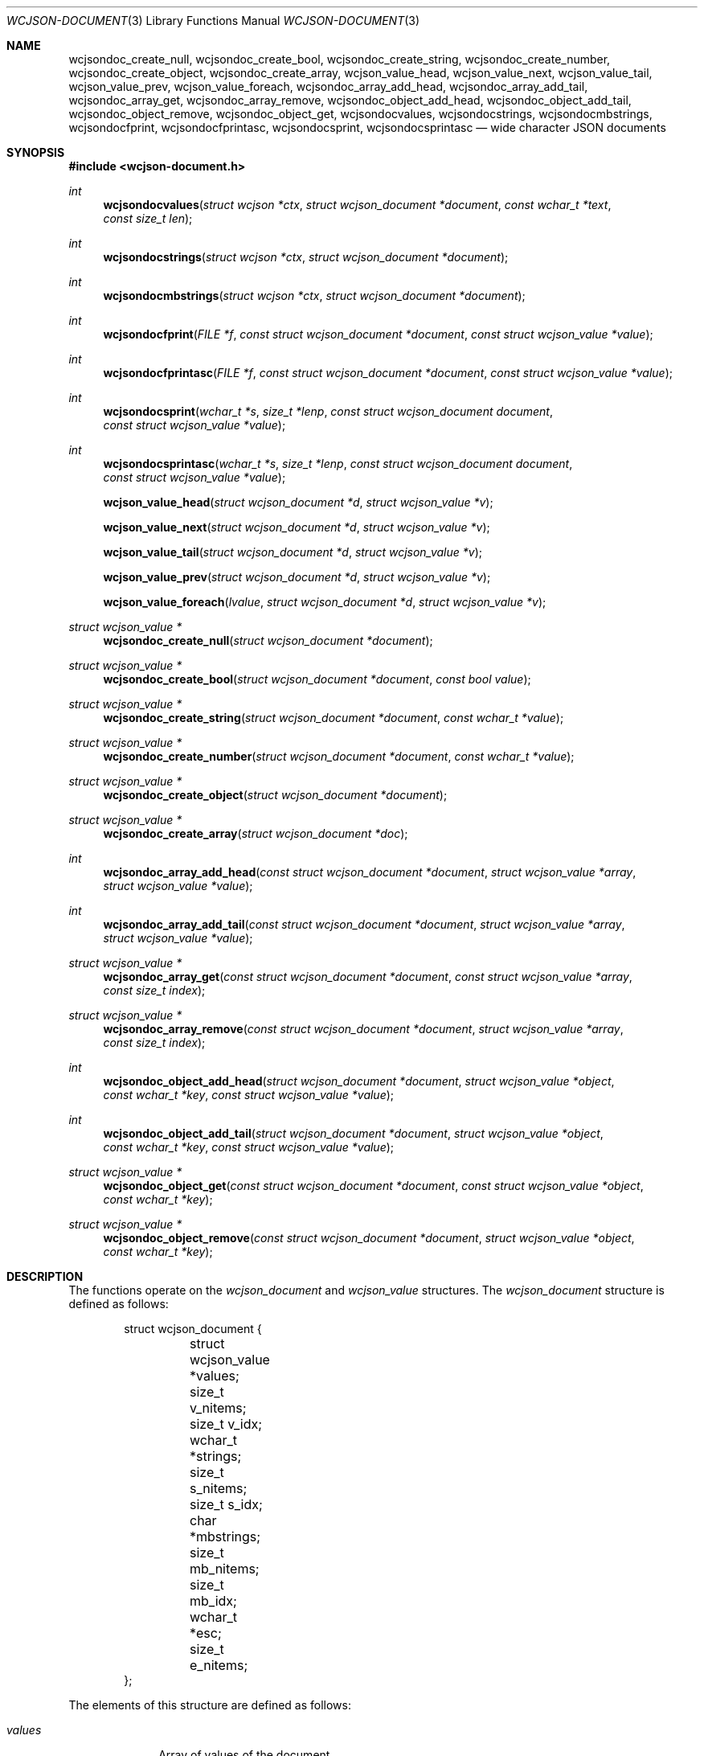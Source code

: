 .Dd March 27, 2025
.Dt WCJSON-DOCUMENT 3
.Os
.Sh NAME
.Nm wcjsondoc_create_null ,
.Nm wcjsondoc_create_bool ,
.Nm wcjsondoc_create_string ,
.Nm wcjsondoc_create_number ,
.Nm wcjsondoc_create_object ,
.Nm wcjsondoc_create_array ,
.Nm wcjson_value_head ,
.Nm wcjson_value_next ,
.Nm wcjson_value_tail ,
.Nm wcjson_value_prev ,
.Nm wcjson_value_foreach ,
.Nm wcjsondoc_array_add_head ,
.Nm wcjsondoc_array_add_tail ,
.Nm wcjsondoc_array_get ,
.Nm wcjsondoc_array_remove ,
.Nm wcjsondoc_object_add_head ,
.Nm wcjsondoc_object_add_tail ,
.Nm wcjsondoc_object_remove ,
.Nm wcjsondoc_object_get ,
.Nm wcjsondocvalues ,
.Nm wcjsondocstrings ,
.Nm wcjsondocmbstrings ,
.Nm wcjsondocfprint ,
.Nm wcjsondocfprintasc ,
.Nm wcjsondocsprint ,
.Nm wcjsondocsprintasc
.Nd wide character JSON documents
.Sh SYNOPSIS
.In wcjson-document.h
.Ft int
.Fn wcjsondocvalues "struct wcjson *ctx" "struct wcjson_document *document" "const wchar_t *text" "const size_t len"
.Ft int
.Fn wcjsondocstrings "struct wcjson *ctx" "struct wcjson_document *document"
.Ft int
.Fn wcjsondocmbstrings "struct wcjson *ctx" "struct wcjson_document *document"
.Ft int
.Fn wcjsondocfprint "FILE *f" "const struct wcjson_document *document" "const struct wcjson_value *value"
.Ft int
.Fn wcjsondocfprintasc "FILE *f" "const struct wcjson_document *document" "const struct wcjson_value *value"
.Ft int
.Fn wcjsondocsprint "wchar_t *s" "size_t *lenp" "const struct wcjson_document document" "const struct wcjson_value *value"
.Ft int
.Fn wcjsondocsprintasc "wchar_t *s" "size_t *lenp" "const struct wcjson_document document" "const struct wcjson_value *value"
.Fn wcjson_value_head "struct wcjson_document *d" "struct wcjson_value *v"
.Fn wcjson_value_next "struct wcjson_document *d" "struct wcjson_value *v"
.Fn wcjson_value_tail "struct wcjson_document *d" "struct wcjson_value *v"
.Fn wcjson_value_prev "struct wcjson_document *d" "struct wcjson_value *v"
.Fn wcjson_value_foreach "lvalue" "struct wcjson_document *d" "struct wcjson_value *v"
.Ft struct wcjson_value *
.Fn wcjsondoc_create_null "struct wcjson_document *document"
.Ft struct wcjson_value *
.Fn wcjsondoc_create_bool "struct wcjson_document *document" "const bool value"
.Ft struct wcjson_value *
.Fn wcjsondoc_create_string "struct wcjson_document *document" "const wchar_t *value"
.Ft struct wcjson_value *
.Fn wcjsondoc_create_number "struct wcjson_document *document" "const wchar_t *value"
.Ft struct wcjson_value *
.Fn wcjsondoc_create_object "struct wcjson_document *document"
.Ft struct wcjson_value *
.Fn wcjsondoc_create_array "struct wcjson_document *doc"
.Ft int
.Fn wcjsondoc_array_add_head "const struct wcjson_document *document" "struct wcjson_value *array" "struct wcjson_value *value"
.Ft int
.Fn wcjsondoc_array_add_tail "const struct wcjson_document *document" "struct wcjson_value *array" "struct wcjson_value *value"
.Ft struct wcjson_value *
.Fn wcjsondoc_array_get "const struct wcjson_document *document" "const struct wcjson_value *array" "const size_t index"
.Ft struct wcjson_value *
.Fn wcjsondoc_array_remove "const struct wcjson_document *document" "struct wcjson_value *array" "const size_t index"
.Ft int
.Fn wcjsondoc_object_add_head "struct wcjson_document *document" "struct wcjson_value *object" "const wchar_t *key" "const struct wcjson_value *value"
.Ft int
.Fn wcjsondoc_object_add_tail "struct wcjson_document *document" "struct wcjson_value *object" "const wchar_t *key" "const struct wcjson_value *value"
.Ft struct wcjson_value *
.Fn wcjsondoc_object_get "const struct wcjson_document *document" "const struct wcjson_value *object" "const wchar_t *key"
.Ft struct wcjson_value *
.Fn wcjsondoc_object_remove "const struct wcjson_document *document" "struct wcjson_value *object" "const wchar_t *key"
.Sh DESCRIPTION
The functions operate on the
.Vt wcjson_document
and
.Vt wcjson_value
structures.
The
.Vt wcjson_document
structure is defined as follows:
.Bd -literal -offset indent
struct wcjson_document {
	struct wcjson_value *values;
	size_t v_nitems;
	size_t v_idx;
	wchar_t *strings;
	size_t s_nitems;
	size_t s_idx;
	char *mbstrings;
	size_t mb_nitems;
	size_t mb_idx;
	wchar_t *esc;
	size_t e_nitems;
};
.Ed
.Pp
The elements of this structure are defined as follows:
.Bl -tag -width w_nitems
.It Fa values
Array of values of the document.
.It Fa v_nitems
Number of items in the values array.
.It Fa v_idx
Index of the next item in the values array.
.It Fa strings
Array of strings of the document.
.It Fa s_nitems
Number of items in the strings array.
.It Fa s_idx
Index of the next item in the strings array.
.It Fa mbstrings
Array of multi byte strings of the document.
.It Fa mb_nitems
Number of items in the mbstrings array.
.It Fa mb_idx
Index of the next item in the mbstrings array.
.It Fa esc
Array of escape sequences.
.It Fa e_nitems
Number of items in the esc array.
.El
.Pp
The
.Vt wcjson_value
structure is defined as follows:
.Bd -literal -offset indent
struct wcjson_value {
	unsigned is_null : 1;
	unsigned is_boolean : 1;
	unsigned is_true : 1;
	unsigned is_string : 1;
	unsigned is_number : 1;
	unsigned is_object : 1;
	unsigned is_array : 1;
	unsigned is_pair : 1;
	const wchar_t *string;
	size_t s_len;
	const char *mbstring;
	size_t mb_len;
	size_t idx;
	size_t head_idx;
	size_t tail_idx;
	size_t prev_idx;
	size_t next_idx;
};
.Ed
.Pp
The elements of this structure are defined as follows:
.Bl -tag -width is_boolean
.It Fa is_null
Flag indicating the value represents a JSON null literal.
.It Fa is_boolean
Flag indicating the value represents a JSON boolean literal.
.It Fa is_true
Flag indicating a JSON true or false literal.
.It Fa is_string
Flag indicating the value represents a JSON string.
.It Fa is_number
Flag indicating the value represents a JSON number.
.It Fa is_object
Flag indicating the value represents a JSON object.
.It Fa is_array
Flag indicating the value represents a JSON array.
.It Fa is_pair
Flag indicating the value represents a key value pair of a JSON object.
.It Fa string
Array holding the characters of a JSON string or number value.
.It Fa s_len
Number of items in the string array.
.It Fa mbstring
Array holding the multi byte characters of a JSON string or number value.
.It Fa mb_len
Number of items in the mbstring array.
.It Fa idx
Index of the value in the docment values array.
.It Fa head_idx
Index of the first value of the child value list.
.It Fa tail_idx
Index of the last value of the child value list.
.It Fa prev_idx
Index of the previous value in the child value list.
.It Fa next_idx
Index of the next value in the child value list.
.El
.Pp
The
.Fn wcjsondocvalues
function deserializes
.Fa len
characters of JSON
.Fa text
to populate a
.Fa document .
The
.Fa values
member of the
.Fa document
needs to point to useable memory and the
.Fa v_nitems
member needs to be set to the number of items available in that array.
On successful completion that array holds the deserialized document structure
and the
.Fa v_idx
member holds the number of items used in that array - that is the index of
the next useable item in that array.
The
.Fn wcjsondocvalues
function does not decode strings.
The
.Fa string
member of any
.Vt wcjson_value
in the
.Fa values
array points to
.Fa text .
Those strings are not zero terminated C strings so that the value of the
.Fa s_len
member needs to be used when working with those strings.
The
.Fa s_nitems
member is set to the number of items needed in the
.Fa strings
array to create zero terminated C strings with any JSON escaping rules
unapplied.
.Pp
The
.Fn wcjsondocstrings
function decodes any
.Fa values
in a
.Fa document
by unapplying JSON escaping rules and adding terminating zero characters.
The
.Fa strings
member needs to point to useable memory and the
.Fa s_nitems
member needs to be set to the number of items available in that array.
On successful completion that array holds the decoded strings and the
.Fa s_idx
member holds the number of items used in that array - that is the index of
the next useable item in that array.
The
.Fa string
member of any
.Vt wcjson_value
in the
.Fa values
array points to
.Fa strings .
The
.Fa e_nitems
member is set to the number of items needed in the
.Fa esc
array to create JSON escape sequences when serializing the document.
The
.Fa mb_nitems
member is set to the number of items needed in the
.Fa mbstrings
array to create multi byte strings.
.Pp
The
.Fn wcjsondocmbstrings
function creates multi byte strings by converting all
.Fa string
members of all
.Fa values
in a
.Fa document
to
.Fa mbstring
multi byte strings.
The
.Fa mbstrings
member needs to point to useable memory and the
.Fa mb_nitems
member needs to be set to the number of items available in that array.
On Successful completion that array holds the multi byte strings and the
.Fa mb_idx
member holds the number of items used in that array - that is the index of
the next useable item in that array.
The
.Fa mbstring
member of any
.Vt wcjson_value
in the
.Fa values
array points to
.Fa mbstrings .
.Pp
The
.Fn wcjsondocfprint ,
.Fn wcjsondocfprintasc ,
.Fn wcjsondocsprint
and
.Fn wcjsondocsprintasc
functions serialize a
.Fa document
to a file or a string.
The
.Fn wcjsondocfprintasc
and
.Fn wcjsondocsprintasc
functions serialize to a 7 bit ASCII compatible representation, whereas the
.Fn wcjsondocfprint
and
.Fn wcjsondocsprint
functions serialize to wide characters with just the standard JSON escaping
rules applied.
The
.Fa esc
member needs to point to useable memory and the
.Fa e_nitems
member needs to be set to the number of items available in that array.
For the
.Fn wcjsondocsprint
and
.Fn wcjsondocsprintasc
functions the
.Fa s
array needs to point to useable memory and
.Fa lenp
needs to be set to the number of items available in that array.
On successful completion
.Fa lenp
is updated to the number of items used in that array.
.Pp
The
.Fn wcjsondoc_create_null ,
.Fn wcjsondoc_create_bool ,
.Fn wcjsondoc_create_string ,
.Fn wcjsondoc_create_number ,
.Fn wcjsondoc_create_object
and
.Fn wcjsondoc_create_array
functions get the next useable value from a
.Fa document .
The
.Fa values
member needs to point to useable memory and the
.Fa v_nitems
member needs to be set to the number of items available in that array.
On successful completion the
.Fa v_idx
member is increased by one indicating the number of elements used in that
array - that is the index of the next usable item in that array.
.Pp
The
.Fn wcjson_value_head ,
.Fn wcjson_value_next ,
.Fn wcjson_value_tail
and
.Fn wcjson_value_prev
macros expand to accessor rvalue expressions for retrieving values from the
child value list of a value.
.Pp
The
.Fn wcjson_value_foreach
macro expands to a loop expression for iterating the child value list of a
value.
.Pp
The
.Fn wcjsondoc_array_add_head
and
.Fn wcjsondoc_array_add_tail
functions add a value to an array.
The
.Fn wcjsondoc_array_remove
function removes a value from an array.
The
.Fn wcjsondoc_array_get
function gets a value from an array.
.Pp
The
.Fn wcjsondoc_object_add_head
and
.Fn wcjsondoc_object_add_tail
functions add a key value pair to an object.
The
.Fn wcjsondoc_object_remove
function removes a key value pair from an object.
The
.Fn wcjsondoc_object_get
function gets the value of a key value pair from an object.
.Sh RETURN VALUES
The functions return 0 on success or a negative value if an error occurs.
The global variable
.Va errno
is set to indicate the error.
The
.Fn wcjsondocvalues ,
.Fn wcjsondocstrings
and
.Fn wcjsondocmbstrings
functions provide status via
.Fa ctx .
The
.Fn wcjsondoc_object_get
and
.Fn wcjsondoc_object_remove
functions return the first value matching
.Fa key
or NULL if no such value is found.
The
.Fn wcjsondoc_array_get
and
.Fn wcjsondoc_array_remove
functions return the value at
.Fa index
or NULL if no such value is found.
The
.Fn wcjsondoc_create_null ,
.Fn wcjsondoc_create_bool ,
.Fn wcjsondoc_create_string ,
.Fn wcjsondoc_create_number ,
.Fn wcjsondoc_create_object
and
.Fn wcjsondoc_create_array
functions return the next useable value or NULL if
.Fa document
cannot provide more values.
.Sh ERRORS
.Bl -tag -width Er
.It Bq Er EINVAL
A function was called with an invalid value.
.It Bq Er ERANGE
A size of
.Fa v_nitems ,
.Fa s_nitems ,
.Fa mb_nitems ,
.Fa e_nitems
or
.Fa *lenp
was too small.
.It Bq Er EILSEQ
An input contained illegal data.
.El
.Sh SEE ALSO
.Xr wcstombs 3
.Sh STANDARDS
.Rs
.%A T. Bray, Ed.
.%D December 2017
.%R RFC 8259
.%T The JavaScript Object Notation (JSON) Data Interchange Format
.Re
.Pp
.Rs
.%A J. Klensin
.%D February 2008
.%R RFC 5137
.%T ASCII Escaping of Unicode Characters
.Re
.Pp
.Rs
.%A F. Yergeau
.%D November 2003
.%R RFC 3629
.%T UTF-8, a transformation format of ISO 10646
.Re
.Pp
.Rs
.%A P. Hoffman
.%A F. Yergeau
.%D February 2000
.%R RFC 2781
.%T UTF-16, an encoding of ISO 10646
.Re
.Sh AUTHORS
.An -nosplit
.An Christian Schulte Aq Mt cs@schulte.it .
